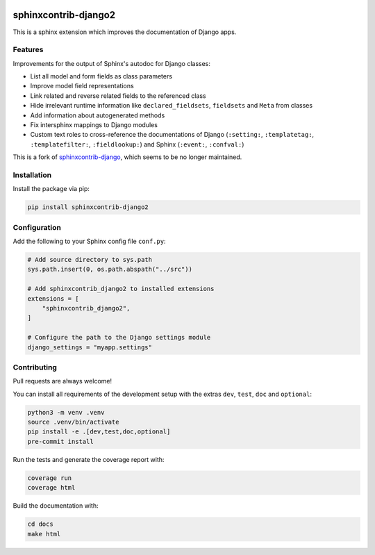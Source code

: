 .. image:: https://github.com/timoludwig/sphinxcontrib-django2/workflows/Tests/badge.svg
    :alt: GitHub Workflow Status
    :target: https://github.com/timoludwig/sphinxcontrib-django2/actions?query=workflow%3ATests
.. image:: https://img.shields.io/pypi/v/sphinxcontrib-django2.svg
    :alt: PyPi
    :target: https://pypi.python.org/pypi/sphinxcontrib-django2/
.. image:: https://codecov.io/gh/timoludwig/sphinxcontrib-django2/branch/develop/graph/badge.svg
    :alt: Code coverage
    :target: https://codecov.io/gh/timoludwig/sphinxcontrib-django2
.. image:: https://img.shields.io/badge/code%20style-black-000000.svg
    :alt: Black Code Style
    :target: https://github.com/psf/black
.. image:: https://img.shields.io/github/license/timoludwig/sphinxcontrib-django2
    :alt: GitHub license
    :target: https://github.com/timoludwig/sphinxcontrib-django2/blob/develop/LICENSE
.. image:: https://readthedocs.org/projects/sphinxcontrib-django2/badge/?version=latest
    :alt: Documentation Status
    :target: https://sphinxcontrib-django2.readthedocs.io/en/latest/?badge=latest


sphinxcontrib-django2
=====================

This is a sphinx extension which improves the documentation of Django apps.


Features
--------

Improvements for the output of Sphinx's autodoc for Django classes:

* List all model and form fields as class parameters
* Improve model field representations
* Link related and reverse related fields to the referenced class
* Hide irrelevant runtime information like ``declared_fieldsets``, ``fieldsets`` and ``Meta`` from
  classes
* Add information about autogenerated methods
* Fix intersphinx mappings to Django modules
* Custom text roles to cross-reference the documentations of Django (``:setting:``,
  ``:templatetag:``, ``:templatefilter:``, ``:fieldlookup:``) and Sphinx (``:event:``,
  ``:confval:``)

This is a fork of `sphinxcontrib-django`_, which seems to be no longer maintained.

.. _sphinxcontrib-django: https://github.com/edoburu/sphinxcontrib-django


Installation
------------

Install the package via pip:

.. code-block:: bash

    pip install sphinxcontrib-django2


Configuration
-------------

Add the following to your Sphinx config file ``conf.py``:

.. code-block:: python

    # Add source directory to sys.path
    sys.path.insert(0, os.path.abspath("../src"))

    # Add sphinxcontrib_django2 to installed extensions
    extensions = [
        "sphinxcontrib_django2",
    ]

    # Configure the path to the Django settings module
    django_settings = "myapp.settings"


Contributing
------------

Pull requests are always welcome!

You can install all requirements of the development setup with the extras ``dev``, ``test``, ``doc`` and ``optional``:

.. code-block:: bash

    python3 -m venv .venv
    source .venv/bin/activate
    pip install -e .[dev,test,doc,optional]
    pre-commit install

Run the tests and generate the coverage report with:

.. code-block:: bash

    coverage run
    coverage html

Build the documentation with:

.. code-block:: bash

    cd docs
    make html
